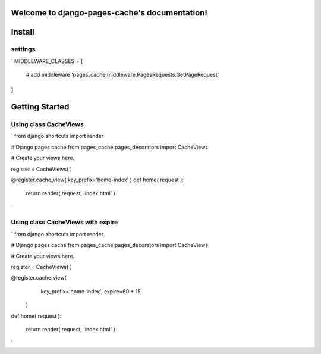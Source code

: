 .. django-pages-cache documentation master file, created by
   sphinx-quickstart on Sun Jul 10 14:16:19 2016.
   You can adapt this file completely to your liking, but it should at least
   contain the root `toctree` directive.

Welcome to django-pages-cache's documentation!
==============================================


Install
=======

settings
-----------
`
MIDDLEWARE_CLASSES = [
    # add middleware
    'pages_cache.middleware.PagesRequests.GetPageRequest'
]
`
Getting Started
===============

Using class CacheViews
----------------------

`
from django.shortcuts import render

# Django pages cache
from pages_cache.pages_decorators import CacheViews

# Create your views here.

register = CacheViews( )

@register.cache_view( key_prefix='home-index' )
def home( request ):

    return render( request, 'index.html' )
`   

Using class CacheViews with expire
----------------------------------

`
from django.shortcuts import render

# Django pages cache
from pages_cache.pages_decorators import CacheViews

# Create your views here.

register = CacheViews( )

@register.cache_view( 
        key_prefix='home-index', 
        expire=60 * 15 
    )
def home( request ):

    return render( request, 'index.html' )
`